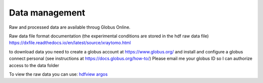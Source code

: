 Data management
===============

Raw and processed data are available throug Globus Online. 

Raw data file format documentation (the experimental conditions are stored in the hdf raw data file)
https://dxfile.readthedocs.io/en/latest/source/xraytomo.html

to download data you need to create a globus account at https://www.globus.org/
and install and configure a globus connect personal (see instructions at https://docs.globus.org/how-to/)
Please email me your globus ID so I can authorize access to the data folder

To view the raw data you can use:
`hdfview <https://support.hdfgroup.org/products/java/hdfview/>`_
`argos <https://github.com/titusjan/argos>`_